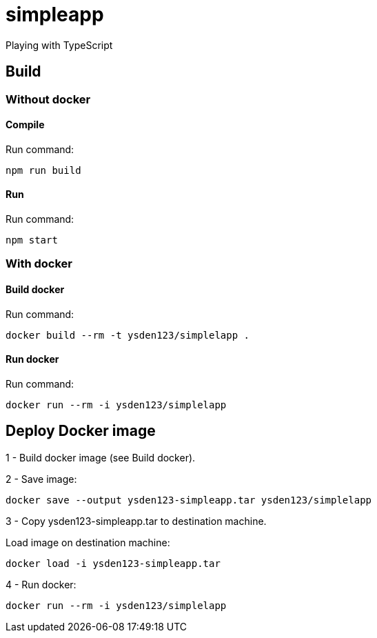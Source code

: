 = simpleapp

Playing with TypeScript

== Build

=== Without docker

==== Compile
Run command:
----
npm run build
----

==== Run
Run command:
----
npm start
----

=== With docker
==== Build docker
Run command:
----
docker build --rm -t ysden123/simplelapp .
----

==== Run docker
Run command:
----
docker run --rm -i ysden123/simplelapp
----

== Deploy Docker image

1 - Build docker image (see Build docker).

2  - Save image:
----
docker save --output ysden123-simpleapp.tar ysden123/simplelapp
----

3 - Copy ysden123-simpleapp.tar to destination machine.

Load image on destination machine:
----
docker load -i ysden123-simpleapp.tar
----

4 - Run docker:
----
docker run --rm -i ysden123/simplelapp
----